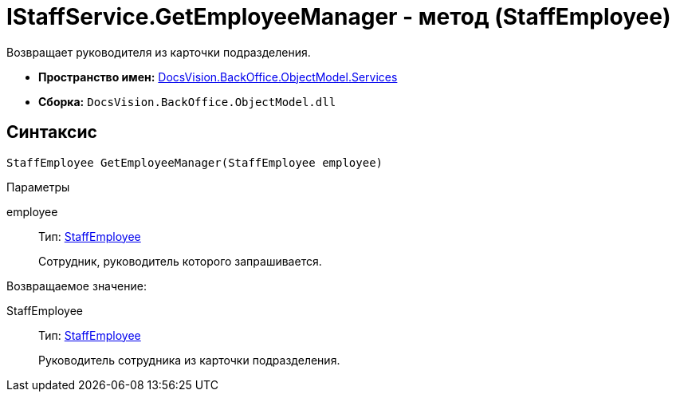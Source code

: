 = IStaffService.GetEmployeeManager - метод (StaffEmployee)

Возвращает руководителя из карточки подразделения.

* *Пространство имен:* xref:api/DocsVision/BackOffice/ObjectModel/Services/Services_NS.adoc[DocsVision.BackOffice.ObjectModel.Services]
* *Сборка:* `DocsVision.BackOffice.ObjectModel.dll`

[[IStaffService_GetEmployeeManager_MT__section_jct_3ds_mpb]]
== Синтаксис

[source,csharp]
----
StaffEmployee GetEmployeeManager(StaffEmployee employee)
----

[[IStaffService_GetEmployeeManager_MT__section_nyy_4fs_mpb]]
Параметры

employee::
Тип: xref:api/DocsVision/BackOffice/ObjectModel/StaffEmployee_CL.adoc[StaffEmployee]
+
Сотрудник, руководитель которого запрашивается.

Возвращаемое значение:

StaffEmployee::
Тип: xref:api/DocsVision/BackOffice/ObjectModel/StaffEmployee_CL.adoc[StaffEmployee]
+
Руководитель сотрудника из карточки подразделения.
